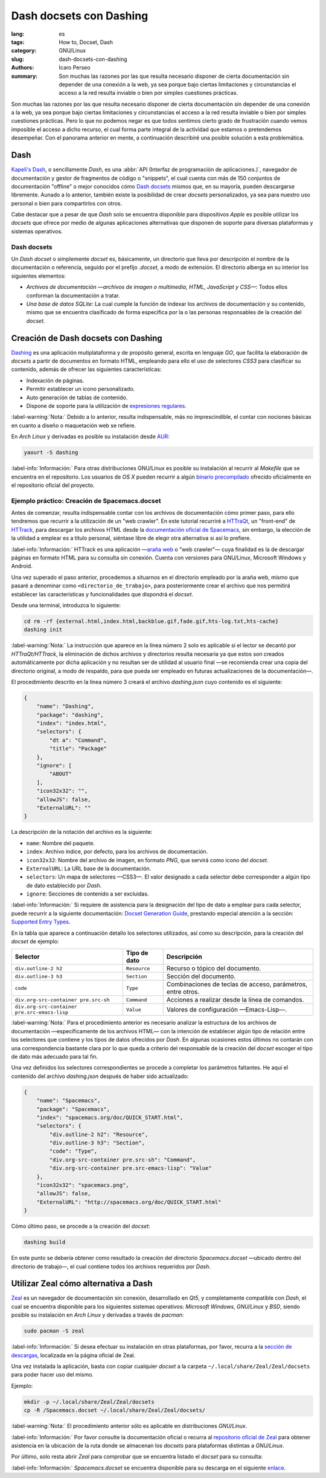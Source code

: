 Dash docsets con Dashing
========================

:lang: es
:tags: How to, Docset, Dash
:category: GNU/Linux
:slug: dash-docsets-con-dashing
:authors: Icaro Perseo
:summary: Son muchas las razones por las que resulta necesario disponer de
          cierta documentación sin depender de una conexión a la web, ya sea
          porque bajo ciertas limitaciones y circunstancias el acceso a la red
          resulta inviable o bien por simples cuestiones prácticas.

.. image:: images/dash-logo.jpeg
    :alt: Logotipo Dash
    :align: center
    :class: img-thumbnail

Son muchas las razones por las que resulta necesario disponer de cierta
documentación sin depender de una conexión a la web, ya sea porque bajo ciertas
limitaciones y circunstancias el acceso a la red resulta inviable o bien por
simples cuestiones prácticas. Pero lo que no podemos negar es que todos sentimos
cierto grado de frustración cuando vemos imposible el acceso a dicho recurso, el
cual forma parte integral de la actividad que estamos o pretendemos desempeñar.
Con el panorama anterior en mente, a continuación describiré una posible
solución a esta problemática.

Dash
----

`Kapeli's Dash <https://kapeli.com/dash>`__, o sencillamente *Dash*, es una
:abbr:`API (Interfaz de programación de aplicaciones.)`, navegador de
documentación y gestor de fragmentos de código o "snippets", el cual cuenta con
más de 150 conjuntos de documentación "offline" o mejor conocidos cómo `Dash
docsets <https://kapeli.com/dash#docsets>`__ mismos que, en su mayoría, pueden
descargarse libremente. Aunado a lo anterior, también existe la posibilidad de
crear *docsets* personalizados, ya sea para nuestro uso personal o bien para
compartirlos con otros.

Cabe destacar que a pesar de que *Dash* solo se encuentra disponible para
dispositivos *Apple* es posible utilizar los *docsets* que ofrece por medio de
algunas aplicaciones alternativas que disponen de soporte para diversas
plataformas y sistemas operativos.

Dash docsets
~~~~~~~~~~~~

Un *Dash docset* o simplemente *docset* es, básicamente, un directorio que lleva
por descripción el nombre de la documentación o referencia, seguido por el
prefijo *.docset*, a modo de extensión. El directorio alberga en su interior los
siguientes elementos:

- *Archivos de documentación —archivos de imagen o multimedia, HTML, JavaScript
  y CSS—*: Todos ellos conforman la documentación a tratar.
- *Una base de datos SQLite*: La cual cumple la función de indexar los archivos
  de documentación y su contenido, mismo que se encuentra clasificado de forma
  especifica por la o las personas responsables de la creación del *docset*.


Creación de Dash docsets con Dashing
------------------------------------

`Dashing <https://github.com/technosophos/dashing>`__ es una aplicación
mutiplataforma y de propósito general, escrita en lenguaje *GO*, que facilita la
elaboración de *docsets* a partir de documentos en formato HTML, empleando para
ello el uso de selectores *CSS3* para clasificar su contenido, además de ofrecer
las siguientes características:

-  Indexación de páginas.
-  Permitir establecer un icono personalizado.
-  Auto generación de tablas de contenido.
-  Dispone de soporte para la utilización de `expresiones
   regulares <https://golang.org/pkg/regexp/syntax/>`__.

.. class:: well

:label-warning:`Nota:`
Debido a lo anterior, resulta indispensable, más no imprescindible, el contar
con nociones básicas en cuanto a diseño o maquetación web se refiere.

En *Arch Linux* y derivadas es posible su instalación desde `AUR
<https://aur.archlinux.org/packages/dashing/>`__:

.. code-block:: bash

    yaourt -S dashing

.. class:: well

:label-info:`Información:`
Para otras distribuciones GNU/Linux es posible su instalación al recurrir al
*Makefile* que se encuentra en el repositorio. Los usuarios de *OS X* pueden
recurrir a algún `binario precompilado
<https://github.com/technosophos/dashing/releases>`__ ofrecido oficialmente en
el repositorio oficial del proyecto.

Ejemplo práctico: Creación de Spacemacs.docset
~~~~~~~~~~~~~~~~~~~~~~~~~~~~~~~~~~~~~~~~~~~~~~

Antes de comenzar, resulta indispensable contar con los archivos de
documentación cómo primer paso, para ello tendremos que recurrir a la
utilización de un "web crawler". En este tutorial recurriré a `HTTraQt
<http://httraqt.sourceforge.net/>`__, un "front-end" de `HTTrack
<http://www.httrack.com/>`__, para descargar los archivos HTML desde la
`documentación oficial de Spacemacs
<http://spacemacs.org/doc/QUICK_START.html>`__, sin embargo, la elección de la
utilidad a emplear es a título personal, siéntase libre de elegir otra
alternativa si así lo prefiere.

.. class:: well

:label-info:`Información:`
HTTrack es una aplicación —`araña web
<https://es.wikipedia.org/wiki/Ara%C3%B1a_web>`__ o "web crawler"— cuya
finalidad es la de descargar páginas en formato HTML para su consulta sin
conexión. Cuenta con versiones para GNU/Linux, Microsoft Windows y Android.

Una vez superado el paso anterior, procedemos a situarnos en el directorio
empleado por la araña web, mismo que pasaré a denominar como
``<directorio_de_trabajo>``, para posteriormente crear el archivo que nos
permitirá establecer las características y funcionalidades que dispondrá el
*docset*.

Desde una terminal, introduzca lo siguiente:

.. code-block:: bash

    cd rm -rf {external.html,index.html,backblue.gif,fade.gif,hts-log.txt,hts-cache}
    dashing init

.. class:: well

:label-warning:`Nota:`
La instrucción que aparece en la línea número 2 solo es aplicable si el lector
se decantó por *HTTraQt/HTTrack*, la eliminación de dichos archivos y
directorios resulta necesaria ya que estos son creados automáticamente por dicha
aplicación y no resultan ser de utilidad al usuario final —se recomienda crear
una copia del directorio original, a modo de respaldo, para que pueda ser
empleado en futuras actualizaciones de la documentación—.

El procedimiento descrito en la línea número 3 creará el archivo *dashing.json*
cuyo contenido es el siguiente:

.. code-block:: json

    {
        "name": "Dashing",
        "package": "dashing",
        "index": "index.html",
        "selectors": {
            "dt a": "Command",
            "title": "Package"
        },
        "ignore": [
            "ABOUT"
        ],
        "icon32x32": "",
        "allowJS": false,
        "ExternalURL": ""
    }

La descripción de la notación del archivo es la siguiente:

-  ``name``: Nombre del paquete.
- ``index``: Archivo índice, por defecto, para los archivos de documentación.
- ``icon32x32``: Nombre del archivo de imagen, en formato *PNG*, que servirá
  como icono del *docset*.
-  ``ExternalURL``: La URL base de la documentación.
- ``selectors``: Un mapa de selectores —CSS3—. El valor designado a cada
  selector debe corresponder a algún tipo de dato establecido por *Dash*.
-  ``ignore``: Secciones de contenido a ser excluidas.

.. class:: well

:label-info:`Información:`
Si requiere de asistencia para la designación del tipo de dato a emplear para
cada selector, puede recurrir a la siguiente documentación: `Docset Generation
Guide <https://kapeli.com/docsets>`__, prestando especial atención a la sección:
`Supported Entry Types <https://kapeli.com/docsets#supportedentrytypes>`__.

En la tabla que aparece a continuación detallo los selectores utilizados, así
como su descripción, para la creación del *docset* de ejemplo:

.. container:: table-responsive

    .. class:: table-bordered table-striped

        +---------------------------+---------------+---------------------------+
        | Selector                  | Tipo de dato  | Descripción               |
        +===========================+===============+===========================+
        | ``div.outline-2 h2``      | ``Resource``  | Recurso o tópico del      |
        |                           |               | documento.                |
        +---------------------------+---------------+---------------------------+
        | ``div.outline-3 h3``      | ``Section``   | Sección del documento.    |
        +---------------------------+---------------+---------------------------+
        | ``code``                  | ``Type``      | Combinaciones de teclas   |
        |                           |               | de acceso, parámetros,    |
        |                           |               | entre otros.              |
        +---------------------------+---------------+---------------------------+
        | ``div.org-src-container   | ``Command``   | Acciones a realizar desde |
        | pre.src-sh``              |               | la línea de comandos.     |
        +---------------------------+---------------+---------------------------+
        | ``div.org-src-container   | ``Value``     | Valores de configuración  |
        | pre.src-emacs-lisp``      |               | —Emacs-Lisp—.             |
        +---------------------------+---------------+---------------------------+

.. class:: well

:label-warning:`Nota:`
Para el procedimiento anterior es necesario analizar la estructura de los
archivos de documentación —específicamente de los archivos HTML— con la
intención de establecer algún tipo de relación entre los selectores que contiene
y los tipos de datos ofrecidos por *Dash*. En algunas ocasiones estos últimos no
contarán con una correspondencia bastante clara por lo que queda a criterio del
responsable de la creación del *docset* escoger el tipo de dato más adecuado
para tal fin.

Una vez definidos los selectores correspondientes se procede a completar los
parámetros faltantes. He aquí el contenido del archivo *dashing.json* después de
haber sido actualizado:

.. code-block:: json

    {
        "name": "Spacemacs",
        "package": "Spacemacs",
        "index": "spacemacs.org/doc/QUICK_START.html",
        "selectors": {
            "div.outline-2 h2": "Resource",
            "div.outline-3 h3": "Section",
            "code": "Type",
            "div.org-src-container pre.src-sh": "Command",
            "div.org-src-container pre.src-emacs-lisp": "Value"
        },
        "icon32x32": "spacemacs.png",
        "allowJS": false,
        "ExternalURL": "http://spacemacs.org/doc/QUICK_START.html"
    }

Cómo último paso, se procede a la creación del *docset*:

.. code-block:: bash

    dashing build

En este punto se debería obtener como resultado la creación del directorio
*Spacemacs.docset* —ubicado dentro del directorio de trabajo—, el cual contiene
todos los archivos requeridos por *Dash*.

Utilizar Zeal cómo alternativa a Dash
-------------------------------------

.. image:: images/zeal-logo.jpeg
    :alt: Zeal logo
    :align: center
    :class: img-thumbnail

`Zeal <https://zealdocs.org/>`__ es un navegador de documentación sin conexión,
desarrollado en *Qt5*, y completamente compatible con *Dash*, el cual se
encuentra disponible para los siguientes sistemas operativos: *Microsoft
Windows*, *GNU/Linux* y *BSD*, siendo posible su instalación en *Arch Linux* y
derivadas a través de *pacman*:

.. code-block:: bash

    sudo pacman -S zeal

.. class:: well

:label-info:`Información:`
Si desea efectuar su instalación en otras plataformas, por favor, recurra a la
`sección de descargas <https://zealdocs.org/download.html>`__, localizada en la
página oficial de Zeal.

Una vez instalada la aplicación, basta con copiar cualquier *docset* a la
carpeta ``~/.local/share/Zeal/Zeal/docsets`` para poder hacer uso del mismo.

Ejemplo:

.. code-block:: bash

    mkdir -p ~/.local/share/Zeal/Zeal/docsets
    cp -R /Spacemacs.docset ~/.local/share/Zeal/Zeal/docsets/

.. class:: well

:label-warning:`Nota:`
El procedimiento anterior sólo es aplicable en distribuciones *GNU/Linux*.

.. class:: well

:label-info:`Información:`
Por favor consulte la documentación oficial o recurra al `repositorio oficial de
Zeal <https://github.com/zealdocs/zeal>`__ para obtener asistencia en la
ubicación de la ruta donde se almacenan los *docsets* para plataformas distintas
a *GNU/Linux*.

Por último, solo resta abrir *Zeal* para comprobar que se encuentra listado el
*docset* para su consulta:

.. image:: images/screenshots/spacemacs_docset-zeal.jpeg
    :alt: Previsualización de la documentación oficial de Spacemacs en Zeal
    :align: center
    :class: img-thumbnail

.. class:: well

:label-info:`Información:`
*Spacemacs.docset* se encuentra disponible para su descarga en el siguiente
`enlace <https://www.dropbox.com/s/fuczinjujlttfcj/Spacemacs.docset.tar.gz?dl=0>`__.

.. alert:: **Feedback:**
    ¿Conoce algún otro procedimiento que resuelva la problemática de disponer
    documentación sin conexión a la red? Si es así, no dude en compartir su
    solución en los comentarios.
    :type: warning
